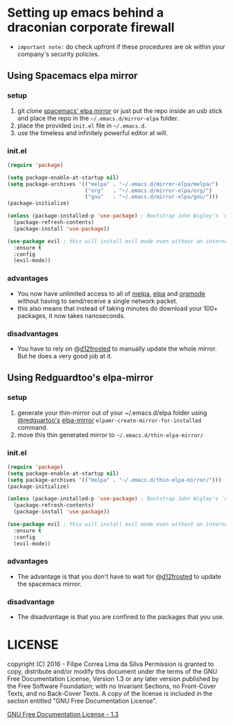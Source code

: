 * Setting up emacs behind a draconian corporate firewall
  - =important note:= do check upfront if these procedures are ok within your company's security policies.

** Using Spacemacs elpa mirror
*** setup

  1. git clone [[https://github.com/syl20bnr/spacemacs-elpa-mirror][spacemacs' elpa mirror]] or just put the repo inside an usb stick and place the repo in the =~/.emacs.d/mirror-elpa= folder.
  2. place the provided =init.el= file in =~/.emacs.d=.
  3. use the timeless and infinitely powerful editor at will.

*** init.el
    #+BEGIN_SRC emacs-lisp
      (require 'package)

      (setq package-enable-at-startup nil)
      (setq package-archives '(("melpa" . "~/.emacs.d/mirror-elpa/melpa/")
                               ("org"   . "~/.emacs.d/mirror-elpa/org/")
                               ("gnu"   . "~/.emacs.d/mirror-elpa/gnu/")))
      (package-initialize)

      (unless (package-installed-p 'use-package) ; Bootstrap John Wigley's `use-package'
        (package-refresh-contents)
        (package-install 'use-package))

      (use-package evil ; this will install evil mode even without an internet connection.
        :ensure t
        :config
        (evil-mode))
    #+END_SRC

*** advantages

    - You now have unlimited access to all of [[http://melpa.org][melpa]], [[http://elpa.gnu.org][elpa]] and [[http://orgmode.org/][orgmode]] without having to send/receive a single network packet.
    - this also means that instead of taking minutes do download your 100+ packages, it now takes nanoseconds.

*** disadvantages

    - You have to rely on @[[http://github.com/d12frosted][d12frosted]] to manually update the whole mirror. But he does a very good job at it.

** Using Redguardtoo's elpa-mirror
*** setup
    1. generate your thin-mirror out of your ~/.emacs.d/elpa folder using [[https://github.com/redguardtoo/][@redguartoo's]] [[https://github.com/redguardtoo/elpa-mirror][elpa-mirror]] =elpamr-create-mirror-for-installed= command.
    2. move this thin generated mirror to =~/.emacs.d/thin-elpa-mirror/=
*** init.el

    #+BEGIN_SRC emacs-lisp
      (require 'package)
      (setq package-enable-at-startup nil)
      (setq package-archives '(("melpa" . "~/.emacs.d/thin-elpa-mirror/")))
      (package-initialize)

      (unless (package-installed-p 'use-package) ; Bootstrap John Wigley's `use-package'
        (package-refresh-contents)
        (package-install 'use-package))

      (use-package evil ; this will install evil mode even without an internet connection.
        :ensure t
        :config
        (evil-mode))
    #+END_SRC

*** advantages

 - The advantage is that you don't have to wait for @[[http://github.com/d12frosted][d12frosted]] to update the spacemacs mirror.

*** disadvantage

 - The disadvantage is that you are confined to the packages that you use.

* LICENSE

    copyright (C)  2016 - Filipe Correa Lima da Silva
    Permission is granted to copy, distribute and/or modify this document
    under the terms of the GNU Free Documentation License, Version 1.3
    or any later version published by the Free Software Foundation;
    with no Invariant Sections, no Front-Cover Texts, and no Back-Cover Texts.
    A copy of the license is included in the section entitled "GNU
    Free Documentation License".

[[https://www.gnu.org/licenses/fdl.html#addendum][GNU Free Documentation License - 1.3]]
